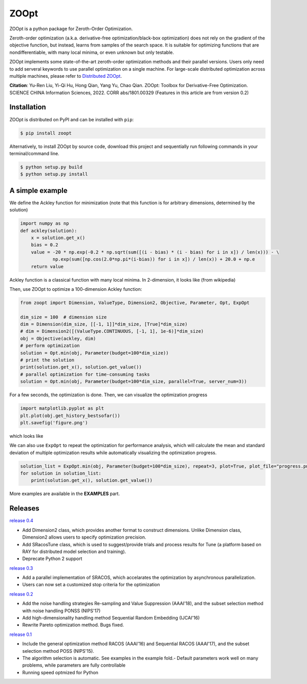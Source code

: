 ZOOpt
^^^^^^

.. image:: https://www.travis-ci.org/eyounx/ZOOpt.svg?branch=master
   :target: https://www.travis-ci.org/eyounx/ZOOpt.svg
   :alt: Build Status
.. image:: https://img.shields.io/github/license/mashape/apistatus.svg?maxAge=2592000
   :target: https://img.shields.io/github/license/mashape/apistatus.svg?maxAge=2592000
   :alt: License
.. image:: https://readthedocs.org/projects/zoopt/badge/?version=latest
  :target: https://zoopt.readthedocs.io/en/latest/?badge=latest
  :alt: Documentation Status
.. image:: https://codecov.io/gh/AlexLiuyuren/ZOOpt/branch/master/graph/badge.svg
  :target: https://codecov.io/gh/AlexLiuyuren/ZOOpt
  :alt: Code Coverage

ZOOpt is a python package for Zeroth-Order Optimization. 

Zeroth-order optimization (a.k.a. derivative-free optimization/black-box optimization) does not rely on the gradient of the objective function, but instead, learns from samples of the search space. It is suitable for optimizing functions that are nondifferentiable, with many local minima, or even unknown but only testable.

ZOOpt implements some state-of-the-art zeroth-order optimization methods and their parallel versions. Users only need to add serveral keywords to use parallel optimization on a single machine. For large-scale distributed optimization across multiple machines, please refer to `Distributed ZOOpt`_.  

.. _Distributed ZOOpt : https://github.com/eyounx/ZOOsrv

**Citation**: Yu-Ren Liu, Yi-Qi Hu, Hong Qian, Yang Yu, Chao Qian. ZOOpt: Toolbox for Derivative-Free Optimization. SCIENCE CHINA Information Sciences, 2022. CORR abs/1801.00329
(Features in this article are from version 0.2)


Installation
-------------

ZOOpt is distributed on PyPI and can be installed with ``pip``:

.. code:: console

   $ pip install zoopt

Alternatively, to install ZOOpt by source code, download this project and sequentially run following commands in your terminal/command line.

.. code:: console

    $ python setup.py build
    $ python setup.py install

A simple example
----------------

We define the Ackley function for minimization (note that this function is for arbitrary dimensions, determined by the solution)

.. code:: python

    import numpy as np
    def ackley(solution):
        x = solution.get_x()
        bias = 0.2
        value = -20 * np.exp(-0.2 * np.sqrt(sum([(i - bias) * (i - bias) for i in x]) / len(x))) - \
                np.exp(sum([np.cos(2.0*np.pi*(i-bias)) for i in x]) / len(x)) + 20.0 + np.e
        return value

Ackley function is a classical function with many local minima. In 2-dimension, it looks like (from wikipedia)

.. image:: https://upload.wikimedia.org/wikipedia/commons/thumb/9/98/Ackley%27s_function.pdf/page1-400px-Ackley%27s_function.pdf.jpg
   :width: 400px
   :alt: Ackley function

Then, use ZOOpt to optimize a 100-dimension Ackley function:

.. code:: python

    from zoopt import Dimension, ValueType, Dimension2, Objective, Parameter, Opt, ExpOpt

    dim_size = 100  # dimension size
    dim = Dimension(dim_size, [[-1, 1]]*dim_size, [True]*dim_size)
    # dim = Dimension2([(ValueType.CONTINUOUS, [-1, 1], 1e-6)]*dim_size)
    obj = Objective(ackley, dim)
    # perform optimization
    solution = Opt.min(obj, Parameter(budget=100*dim_size))
    # print the solution
    print(solution.get_x(), solution.get_value())
    # parallel optimization for time-consuming tasks
    solution = Opt.min(obj, Parameter(budget=100*dim_size, parallel=True, server_num=3))
    
For a few seconds, the optimization is done. Then, we can visualize the optimization progress

.. code:: python

    import matplotlib.pyplot as plt
    plt.plot(obj.get_history_bestsofar())
    plt.savefig('figure.png')

which looks like

.. image:: https://github.com/eyounx/ZOOpt/blob/dev/img/quick_start.png?raw=true" alt="Expeirment results
   :width: 400px

We can also use ``ExpOpt`` to repeat the optimization for performance analysis, which will calculate the mean and standard deviation of multiple optimization results while automatically visualizing the optimization progress.

.. code:: python

    solution_list = ExpOpt.min(obj, Parameter(budget=100*dim_size), repeat=3, plot=True, plot_file="progress.png")
    for solution in solution_list:
        print(solution.get_x(), solution.get_value())

More examples are available in the **EXAMPLES** part.

Releases
--------
`release 0.4`_

- Add Dimension2 class, which provides another format to construct dimensions. Unlike Dimension class, Dimension2 allows users to specify optimization precision.
- Add SRacosTune class, which is used to suggest/provide trials and process results for Tune (a platform based on RAY for distributed model selection and training).
- Deprecate Python 2 support

`release 0.3`_

- Add a parallel implementation of SRACOS, which accelarates the optimization by asynchronous parallelization.
- Users can now set a customized stop criteria for the optimization

`release 0.2`_

- Add the noise handling strategies Re-sampling and Value Suppression (AAAI'18), and the subset selection method with noise handling PONSS (NIPS'17)
- Add high-dimensionality handling method Sequential Random Embedding (IJCAI'16) 
- Rewrite Pareto optimization method. Bugs fixed.

`release 0.1`_

- Include the general optimization method RACOS (AAAI'16) and Sequential RACOS (AAAI'17), and the subset selection method POSS (NIPS'15).
- The algorithm selection is automatic. See examples in the example fold.- Default parameters work well on many problems, while parameters are fully controllable
- Running speed optmized for Python

.. _release 0.4: https://github.com/polixir/ZOOpt/releases/tag/v0.4
.. _release 0.3: https://github.com/eyounx/ZOOpt/releases/tag/v0.3
.. _release 0.2: https://github.com/eyounx/ZOOpt/releases/tag/v0.2.1
.. _release 0.1: https://github.com/eyounx/ZOOpt/releases/tag/v0.1
